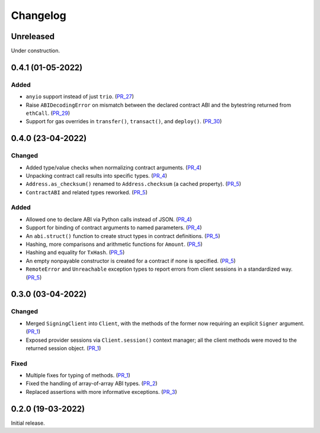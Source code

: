 Changelog
---------


Unreleased
~~~~~~~~~~

Under construction.


0.4.1 (01-05-2022)
~~~~~~~~~~~~~~~~~~

Added
^^^^^

- ``anyio`` support instead of just ``trio``. (PR_27_)
- Raise ``ABIDecodingError`` on mismatch between the declared contract ABI and the bytestring returned from ``ethCall``. (PR_29_)
- Support for gas overrides in ``transfer()``, ``transact()``, and ``deploy()``. (PR_30_)


.. _PR_27: https://github.com/fjarri/pons/pull/27
.. _PR_29: https://github.com/fjarri/pons/pull/29
.. _PR_30: https://github.com/fjarri/pons/pull/30


0.4.0 (23-04-2022)
~~~~~~~~~~~~~~~~~~

Changed
^^^^^^^

- Added type/value checks when normalizing contract arguments. (PR_4_)
- Unpacking contract call results into specific types. (PR_4_)
- ``Address.as_checksum()`` renamed to ``Address.checksum`` (a cached property). (PR_5_)
- ``ContractABI`` and related types reworked. (PR_5_)


Added
^^^^^

- Allowed one to declare ABI via Python calls instead of JSON. (PR_4_)
- Support for binding of contract arguments to named parameters. (PR_4_)
- An ``abi.struct()`` function to create struct types in contract definitions. (PR_5_)
- Hashing, more comparisons and arithmetic functions for ``Amount``. (PR_5_)
- Hashing and equality for ``TxHash``. (PR_5_)
- An empty nonpayable constructor is created for a contract if none is specified. (PR_5_)
- ``RemoteError`` and ``Unreachable`` exception types to report errors from client sessions in a standardized way. (PR_5_)


.. _PR_4: https://github.com/fjarri/pons/pull/4
.. _PR_5: https://github.com/fjarri/pons/pull/5


0.3.0 (03-04-2022)
~~~~~~~~~~~~~~~~~~

Changed
^^^^^^^

- Merged ``SigningClient`` into ``Client``, with the methods of the former now requiring an explicit ``Signer`` argument. (PR_1_)
- Exposed provider sessions via ``Client.session()`` context manager; all the client methods were moved to the returned session object. (PR_1_)


Fixed
^^^^^

- Multiple fixes for typing of methods. (PR_1_)
- Fixed the handling of array-of-array ABI types. (PR_2_)
- Replaced assertions with more informative exceptions. (PR_3_)


.. _PR_1: https://github.com/fjarri/pons/pull/1
.. _PR_2: https://github.com/fjarri/pons/pull/2
.. _PR_3: https://github.com/fjarri/pons/pull/3


0.2.0 (19-03-2022)
~~~~~~~~~~~~~~~~~~

Initial release.
